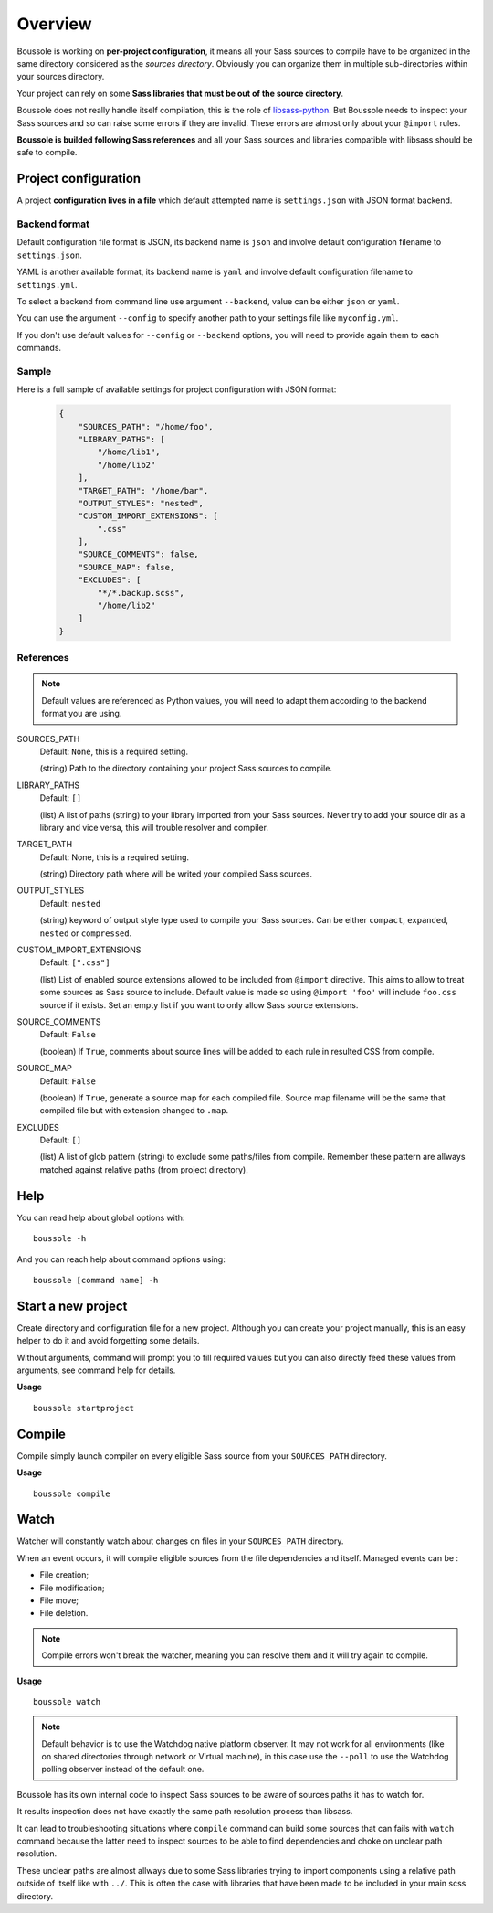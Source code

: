 .. _virtualenv: http://www.virtualenv.org
.. _pip: https://pip.pypa.io
.. _Pytest: http://pytest.org
.. _Napoleon: https://sphinxcontrib-napoleon.readthedocs.org
.. _Flake8: http://flake8.readthedocs.org
.. _libsass-python: https://github.com/dahlia/libsass-python

========
Overview
========

Boussole is working on **per-project configuration**, it means all your Sass sources to compile have to be organized in the same directory considered as the *sources directory*. Obviously you can organize them in multiple sub-directories within your sources directory.

Your project can rely on some **Sass libraries that must be out of the source directory**.

Boussole does not really handle itself compilation, this is the role of `libsass-python`_. But Boussole needs to inspect your Sass sources and so can raise some errors if they are invalid. These errors are almost only about your ``@import`` rules.

**Boussole is builded following Sass references** and all your Sass sources and libraries compatible with libsass should be safe to compile.


Project configuration
*********************

A project **configuration lives in a file** which default attempted name is ``settings.json`` with JSON format backend.

Backend format
--------------

Default configuration file format is JSON, its backend name is ``json`` and involve default configuration filename to ``settings.json``.

YAML is another available format, its backend name is ``yaml`` and involve default configuration filename to ``settings.yml``.

To select a backend from command line use argument ``--backend``, value can be either ``json`` or ``yaml``.

You can use the argument ``--config`` to specify another path to your settings file like ``myconfig.yml``.

If you don't use default values for ``--config`` or ``--backend`` options, you will need to provide again them to each commands.

Sample
------

Here is a full sample of available settings for project configuration with JSON format:

    .. sourcecode:: json

        {
            "SOURCES_PATH": "/home/foo",
            "LIBRARY_PATHS": [
                "/home/lib1",
                "/home/lib2"
            ],
            "TARGET_PATH": "/home/bar",
            "OUTPUT_STYLES": "nested",
            "CUSTOM_IMPORT_EXTENSIONS": [
                ".css"
            ],
            "SOURCE_COMMENTS": false,
            "SOURCE_MAP": false,
            "EXCLUDES": [
                "*/*.backup.scss",
                "/home/lib2"
            ]
        }

References
----------

.. Note::
    Default values are referenced as Python values, you will need to adapt them according to the backend format you are using.


SOURCES_PATH
    Default: ``None``, this is a required setting.

    (string) Path to the directory containing your project Sass sources to compile.
LIBRARY_PATHS
    Default: ``[]``

    (list) A list of paths (string) to your library imported from your Sass sources. Never try to add your source dir as a library and vice versa, this will trouble resolver and compiler.
TARGET_PATH
    Default: None, this is a required setting.

    (string) Directory path where will be writed your compiled Sass sources.
OUTPUT_STYLES
    Default: ``nested``

    (string) keyword of output style type used to compile your Sass sources. Can be either ``compact``, ``expanded``, ``nested`` or ``compressed``.
CUSTOM_IMPORT_EXTENSIONS
    Default: ``[".css"]``

    (list) List of enabled source extensions allowed to be included from ``@import`` directive. This aims to allow to treat some sources as Sass source to include. Default value is made so using ``@import 'foo'`` will include ``foo.css`` source if it exists. Set an empty list if you want to only allow Sass source extensions.
SOURCE_COMMENTS
    Default: ``False``

    (boolean) If ``True``, comments about source lines will be added to each rule in resulted CSS from compile.
SOURCE_MAP
    Default: ``False``

    (boolean) If ``True``, generate a source map for each compiled file. Source map filename will be the same that compiled file but with extension changed to ``.map``.
EXCLUDES
    Default: ``[]``

    (list) A list of glob pattern (string) to exclude some paths/files from compile. Remember these pattern are allways matched against relative paths (from project directory).


Help
****

You can read help about global options with: ::

    boussole -h

And you can reach help about command options using: ::

    boussole [command name] -h


Start a new project
*******************

Create directory and configuration file for a new project. Although you can create your project manually, this is an easy helper to do it and avoid forgetting some details.

Without arguments, command will prompt you to fill required values but you can also directly feed these values from arguments, see command help for details.

**Usage** ::

    boussole startproject


Compile
*******

Compile simply launch compiler on every eligible Sass source from your ``SOURCES_PATH`` directory.

**Usage** ::

    boussole compile


Watch
*****

Watcher will constantly watch about changes on files in your ``SOURCES_PATH`` directory.

When an event occurs, it will compile eligible sources from the file dependencies and itself. Managed events can be :

* File creation;
* File modification;
* File move;
* File deletion.

.. Note::
    Compile errors won't break the watcher, meaning you can resolve them and it will try again to compile.


**Usage** ::

    boussole watch

.. Note::
    Default behavior is to use the Watchdog native platform observer. It may not work for all environments (like on shared directories through network or Virtual machine), in this case use the ``--poll`` to use the Watchdog polling observer instead of the default one.

Boussole has its own internal code to inspect Sass sources to be aware of sources paths it has to watch for.

It results inspection does not have exactly the same path resolution process than libsass.

It can lead to troubleshooting situations where ``compile`` command can build some sources that can fails with ``watch`` command because the latter need to inspect sources to be able to find dependencies and choke on unclear path resolution.

These unclear paths are almost allways due to some Sass libraries trying to import components using a relative path outside of itself like with ``../``. This is often the case with libraries that have been made to be included in your main scss directory.